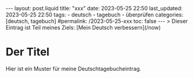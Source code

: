 #+LANGUAGE: de
#+OPTIONS: toc:nil  broken-links:mark

#+begin_export html
---
layout: post.liquid
title:  "xxx"
date: 2023-05-25 22:50
last_updated: 2023-05-25 22:50
tags:
  - deutsch
  - tagebuch
  - überprüfen
categories: [deutsch, tagebuch]
#permalink: /2023-05-25-xxx
toc: false
---

> Dieser Eintrag ist Teil meines Ziels: [Mein Deutsch verbessern](/now)
#+end_export


* Der Titel
  
  Hier ist ein Muster für meine Deutschtagebucheintrag.

